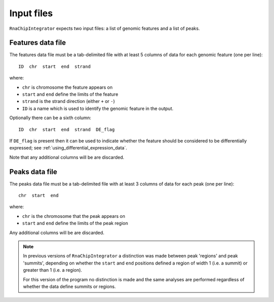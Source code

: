 Input files
===========

``RnaChipIntegrator`` expects two input files: a list of genomic
features and a list of peaks.

Features data file
------------------

The features data file must be a tab-delimited file with at least
5 columns of data for each genomic feature (one per line)::

    ID  chr  start  end  strand

where:

* ``chr`` is chromosome the feature appears on
* ``start`` and ``end`` define the limits of the feature
* ``strand`` is the strand direction (either ``+`` or ``-``)
* ``ID`` is a name which is used to identify the genomic feature
  in the output.

Optionally there can be a sixth column::

    ID  chr  start  end  strand  DE_flag

If ``DE_flag`` is present then it can be used to indicate whether
the feature should be considered to be differentially expressed;
see :ref:`using_differential_expression_data`.

Note that any additional columns will be are discarded.

Peaks data file
---------------

The peaks data file must be a tab-delimited file with at least 3
columns of data for each peak (one per line)::

    chr  start  end

where:

* ``chr`` is the chromosome that the peak appears on
* ``start`` and ``end`` define the limits of the peak region

Any additional columns will be are discarded.

.. note::

   In previous versions of ``RnaChipIntegrator`` a distinction was
   made between peak 'regions' and peak 'summits', depending on
   whether the ``start`` and ``end`` positions defined a region of
   width 1 (i.e. a summit) or greater than 1 (i.e. a region).

   For this version of the program no distinction is made and the
   same analyses are performed regardless of whether the data
   define summits or regions.
